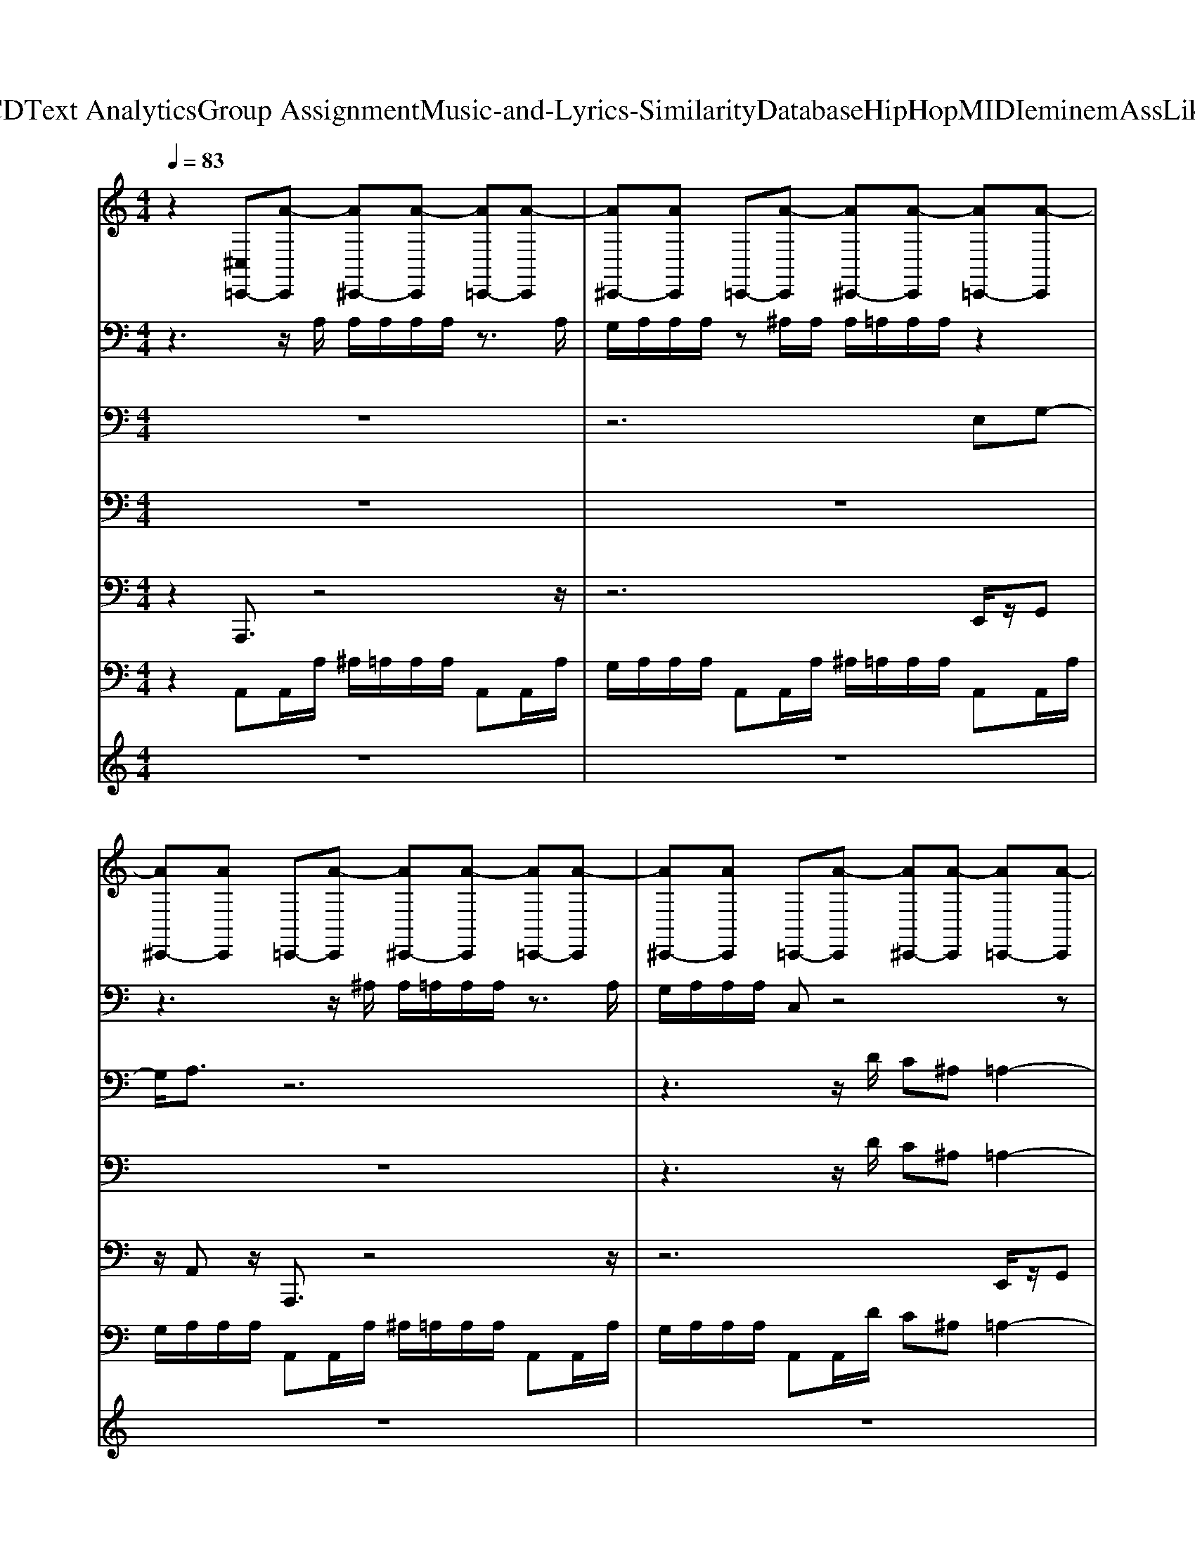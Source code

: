 X: 1
T: from D:\TCD\Text Analytics\Group Assignment\Music-and-Lyrics-Similarity\Database\HipHop\MIDI\eminem\AssLikeThat.mid
M: 4/4
L: 1/8
Q:1/4=83
K:C % 0 sharps
V:1
%%MIDI channel 10
%%clef treble
z2 [^C,=C,,-][A-C,,] [A^C,,-][A-C,,] [A=C,,-][A-C,,]| \
[A^C,,-][AC,,] =C,,-[A-C,,] [A^C,,-][A-C,,] [A=C,,-][A-C,,]| \
[A^C,,-][AC,,] =C,,-[A-C,,] [A^C,,-][A-C,,] [A=C,,-][A-C,,]| \
[A^C,,-][AC,,] =C,,-[A-C,,] [A^C,,-][A-C,,] [A=C,,-][A-C,,]|
[A^C,,-][AC,,] =C,,-[A-C,,] [A^C,,-][A-C,,] [A=C,,-][A-C,,]| \
[A^C,,-][AC,,] =C,,-[A-C,,] [A^C,,-][A-C,,] [A=C,,-][A-C,,]| \
[A^C,,-][AC,,] =C,,-[A-C,,] [A^C,,-][A-C,,] [A=C,,-][A-C,,]| \
[A^C,,-][AC,,] =C,,-[A-C,,] [A^C,,-][A-C,,] [A=C,,-][A-C,,]|
[A^C,,-][AC,,] =C,,-[A-C,,] [A^C,,-][A-C,,] [A=C,,-][A-C,,]| \
[A^C,,-][AC,,] =C,,-[A-C,,] [A^C,,-][A-C,,] [A=C,,-][A-C,,]| \
[A^C,,-][AC,,] =C,,-[A-C,,] [A^C,,-][A-C,,] [A=C,,-][A-C,,]| \
[A^C,,-][AC,,] =C,,-[A-C,,] [A^C,,-][A-C,,] [A=C,,-][A-C,,]|
[A^C,,-][AC,,] [C,=C,,-][A-C,,] [A^C,,-][A-C,,] [A=C,,-][A-C,,]| \
[A^C,,-][AC,,] =C,,-[A-C,,] [A^C,,-][A-C,,] [A=C,,-][A-C,,]| \
[A^C,,-][AC,,] =C,,-[A-C,,] [A^C,,-][A-C,,] [A=C,,-][A-C,,]| \
[A^C,,-][AC,,] =C,,-[A-C,,] [A^C,,-][A-C,,] [A=C,,-][A-C,,]|
[A^C,,-][AC,,] =C,,-[A-C,,] [A^C,,-][A-C,,] [A=C,,-][A-C,,]| \
[A^C,,-][AC,,] =C,,-[A-C,,] [A^C,,-][A-C,,] [A=C,,-][A-C,,]| \
[A^C,,-][AC,,] =C,,-[A-C,,] [A^C,,-][A-C,,] [A=C,,-][A-C,,]| \
[A^C,,-][AC,,] =C,,-[A-C,,] [A^C,,-][A-C,,] [A=C,,-][A-C,,]|
[A^C,,-][AC,,] =C,,-[A-C,,] [A^C,,-][A-C,,] [A=C,,-][A-C,,]| \
[A^C,,-][AC,,] =C,,-[A-C,,] [A^C,,-][A-C,,] [A=C,,-][A-C,,]| \
[A^C,,-][AC,,] =C,,-[A-C,,] [A^C,,-][A-C,,] [A=C,,-][A-C,,]| \
[A^C,,-][AC,,] =C,,-[A-C,,] [A^C,,-][A-C,,] [A=C,,-][A-C,,]|
[A^C,,-][AC,,] [C,=C,,-][A-C,,] [A^C,,-][A-C,,] [A=C,,-][A-C,,]| \
[A^C,,-][AC,,] =C,,-[A-C,,] [A^C,,-][A-C,,] [A=C,,-][A-C,,]| \
[A^C,,-][AC,,] =C,,-[A-C,,] [A^C,,-][A-C,,] [A=C,,-][A-C,,]| \
[A^C,,-][AC,,] =C,,-[A-C,,] [A^C,,-][A-C,,] [A=C,,-][A-C,,]|
[A^C,,-][AC,,] =C,,-[A-C,,] [A^C,,-][A-C,,] [A=C,,-][A-C,,]| \
[A^C,,-][AC,,] =C,,-[A-C,,] [A^C,,-][A-C,,] [A=C,,-][A-C,,]| \
[A^C,,-][AC,,] =C,,-[A-C,,] [A^C,,-][A-C,,] [A=C,,-][A-C,,]| \
[A^C,,-][AC,,] =C,,-[A-C,,] [A^C,,-][A-C,,] [A=C,,-][A-C,,]|
[A^C,,-][AC,,] =C,,-[A-C,,] [A^C,,-][A-C,,] [A=C,,-][A-C,,]| \
[A^C,,-][AC,,] =C,,-[A-C,,] [A^C,,-][A-C,,] [A=C,,-][A-C,,]| \
[A^C,,-][AC,,] =C,,-[A-C,,] [A^C,,-][A-C,,] [A=C,,-][A-C,,]| \
[A^C,,-][AC,,] =C,,-[A-C,,] [A^C,,-][A-C,,] [A=C,,-][A-C,,]|
[A^C,,-][AC,,] [C,=C,,-][A-C,,] [A^C,,-][A-C,,] [A=C,,-][A-C,,]| \
[A^C,,-][AC,,] =C,,-[A-C,,] [A^C,,-][A-C,,] [A=C,,-][A-C,,]| \
[A^C,,-][AC,,] =C,,-[A-C,,] [A^C,,-][A-C,,] [A=C,,-][A-C,,]| \
[A^C,,-][AC,,] =C,,-[A-C,,] [A^C,,-][A-C,,] [A=C,,-][A-C,,]|
[A^C,,-][AC,,] =C,,-[A-C,,] [A^C,,-][A-C,,] [A=C,,-][A-C,,]| \
[A^C,,-][AC,,] =C,,-[A-C,,] [A^C,,-][A-C,,] [A=C,,-][A-C,,]| \
[A^C,,-][AC,,] =C,,-[A-C,,] [A^C,,-][A-C,,] [A=C,,-][A-C,,]| \
[A^C,,-][AC,,] =C,,-[A-C,,] [A^C,,-][A-C,,] [A=C,,-][A-C,,]|
[A^C,,-][AC,,] =C,,-[A-C,,] [A^C,,-][A-C,,] [A=C,,-][A-C,,]| \
[A^C,,-][AC,,] =C,,-[A-C,,] [A^C,,-][A-C,,] [A=C,,-][A-C,,]| \
[A^C,,-][AC,,] =C,,-[A-C,,] [A^C,,-][A-C,,] [A=C,,-][A-C,,]| \
[A^C,,-][AC,,] =C,,-[A-C,,] [A^C,,-][A-C,,] [A=C,,-][A-C,,]|
[A^C,,-][AC,,] [C,=C,,-][A-C,,] [A^C,,-][A-C,,] [A=C,,-][A-C,,]| \
[A^C,,-][AC,,] =C,,-[A-C,,] [A^C,,-][A-C,,] [A=C,,-][A-C,,]| \
[A^C,,-][AC,,] =C,,-[A-C,,] [A^C,,-][A-C,,] [A=C,,-][A-C,,]| \
[A^C,,-][AC,,] =C,,-[A-C,,] [A^C,,-][A-C,,] [A=C,,-][A-C,,]|
[A^C,,-][AC,,] =C,,-[A-C,,] [A^C,,-][A-C,,] [A=C,,-][A-C,,]| \
[A^C,,-][AC,,] =C,,-[A-C,,] [A^C,,-][A-C,,] [A=C,,-][A-C,,]| \
[A^C,,-][AC,,] =C,,-[A-C,,] [A^C,,-][A-C,,] [A=C,,-][A-C,,]| \
[A^C,,-][AC,,] =C,,-[A-C,,] [A^C,,-][A-C,,] [A=C,,-][A-C,,]|
[A^C,,-][AC,,] =C,,-[A-C,,] [A^C,,-][A-C,,] [A=C,,-][A-C,,]| \
[A^C,,-][AC,,] =C,,-[A-C,,] [A^C,,-][A-C,,] [A=C,,-][A-C,,]| \
[A^C,,-][AC,,] =C,,-[A-C,,] [A^C,,-][A-C,,] [A=C,,-][A-C,,]| \
[A^C,,-][AC,,] =C,,-[A-C,,] [A^C,,-][A-C,,] [A=C,,-][A-C,,]|
[A^C,,-][AC,,] [C,=C,,-][A-C,,] [A^C,,-][A-C,,] [A=C,,-][A-C,,]| \
[A^C,,-][AC,,] =C,,-[A-C,,] [A^C,,-][A-C,,] [A=C,,-][A-C,,]| \
[A^C,,-][AC,,] =C,,-[A-C,,] [A^C,,-][A-C,,] [A=C,,-][A-C,,]| \
[A^C,,-][AC,,] =C,,-[A-C,,] [A^C,,-][A-C,,] [A=C,,-][A-C,,]|
[A^C,,-][AC,,] =C,,-[A-C,,] [A^C,,-][A-C,,] [A=C,,-][A-C,,]| \
[A^C,,-][AC,,] =C,,-[A-C,,] [A^C,,-][A-C,,] [A=C,,-][A-C,,]| \
[A^C,,-][AC,,] =C,,-[A-C,,] [A^C,,-][A-C,,] [A=C,,-][A-C,,]| \
[A^C,,-][AC,,] =C,,-[A-C,,] [A^C,,-][A-C,,] [A=C,,-][A-C,,]|
[A^C,,-][AC,,] =C,,-[A-C,,] [A^C,,-][A-C,,] [A=C,,-][A-C,,]| \
[A^C,,-][AC,,] =C,,-[A-C,,] [A^C,,-][A-C,,] [A=C,,-][A-C,,]| \
[A^C,,-][AC,,] =C,,-[A-C,,] [A^C,,-][A-C,,] [A=C,,-][A-C,,]| \
[A^C,,-][AC,,] =C,,-[A-C,,] [A^C,,-][A-C,,] [A=C,,-][A-C,,]|
[A^C,,-][AC,,] [C,=C,,-][A-C,,] [A^C,,-][A-C,,] [A=C,,-][A-C,,]| \
[A^C,,-][AC,,] =C,,-[A-C,,] [A^C,,-][A-C,,] [A=C,,-][A-C,,]| \
[A^C,,-][AC,,] =C,,-[A-C,,] [A^C,,-][A-C,,] [A=C,,-][A-C,,]| \
[A^C,,-][AC,,] =C,,-[A-C,,] [A^C,,-][A-C,,] [A=C,,-][A-C,,]|
[A^C,,-][AC,,] =C,,-[A-C,,] [A^C,,-][A-C,,] [A=C,,-][A-C,,]| \
[A^C,,-][AC,,] =C,,-[A-C,,] [A^C,,-][A-C,,] [A=C,,-][A-C,,]| \
[A^C,,-][AC,,] =C,,-[A-C,,] [A^C,,-][A-C,,] [A=C,,-][A-C,,]| \
[A^C,,-][AC,,] =C,,-[A-C,,] [A^C,,-][A-C,,] [A=C,,-][A-C,,]|
[A^C,,-][AC,,] [C,=C,,-][A-C,,] [A^C,,-][A-C,,] [A=C,,-][A-C,,]| \
[A^C,,-][AC,,] =C,,-[A-C,,] [A^C,,-][A-C,,] [A=C,,-][A-C,,]| \
[A^C,,-][AC,,] =C,,-[A-C,,] [A^C,,-][A-C,,] [A=C,,-][A-C,,]| \
[A^C,,-][AC,,] =C,,-[A-C,,] [A^C,,-][A-C,,] [A=C,,-][A-C,,]|
[A^C,,-][AC,,] =C,,-[A-C,,] [A^C,,-][A-C,,] [A=C,,-][A-C,,]| \
[A^C,,-][AC,,] =C,,-[A-C,,] [A^C,,-][A-C,,] [A=C,,-][A-C,,]| \
[A^C,,-][AC,,] =C,,-[A-C,,] [A^C,,-][A-C,,] [A=C,,-][A-C,,]| \
[A^C,,-][AC,,] =C,,-[A-C,,] [A^C,,-][A-C,,] [A=C,,-][A-C,,]|
A
V:2
%%MIDI program 85
z3z/2A,/2 A,/2A,/2A,/2A,/2 z3/2A,/2| \
G,/2A,/2A,/2A,/2 z^A,/2A,/2 A,/2=A,/2A,/2A,/2 z2| \
z3z/2^A,/2 A,/2=A,/2A,/2A,/2 z3/2A,/2| \
G,/2A,/2A,/2A,/2 C,z4z|
z3z/2^A,/2 A,/2=A,/2A,/2A,/2 z/2A,/2A,/2A,/2| \
G,/2A,/2A,/2A,/2 C,^A,/2A,/2 A,/2=A,/2A,/2A,/2 z2| \
z3z/2^A,/2 A,/2=A,/2A,/2A,/2 z3/2A,/2| \
G,/2A,/2A,/2A,/2 C,z4z|
z8| \
z8| \
z8| \
z8|
z8| \
z8| \
z8| \
z8|
z8| \
z8| \
z8| \
z8|
z8| \
z8| \
z8| \
z8|
z3z/2A,/2 A,/2A,/2A,/2A,/2 z3/2A,/2| \
G,/2A,/2A,/2A,/2 z^A,/2A,/2 A,/2=A,/2A,/2A,/2 z2| \
z3z/2^A,/2 A,/2=A,/2A,/2A,/2 z3/2A,/2| \
G,/2A,/2A,/2A,/2 C,z4z|
z3z/2^A,/2 A,/2=A,/2A,/2A,/2 z/2A,/2A,/2A,/2| \
G,/2A,/2A,/2A,/2 C,^A,/2A,/2 A,/2=A,/2A,/2A,/2 z2| \
z3z/2^A,/2 A,/2=A,/2A,/2A,/2 z3/2A,/2| \
G,/2A,/2A,/2A,/2 C,z4z|
z8| \
z8| \
z8| \
z8|
z8| \
z8| \
z8| \
z8|
z8| \
z8| \
z8| \
z8|
z8| \
z8| \
z8| \
z8|
z3z/2A,/2 A,/2A,/2A,/2A,/2 z3/2A,/2| \
G,/2A,/2A,/2A,/2 z^A,/2A,/2 A,/2=A,/2A,/2A,/2 z2| \
z3z/2^A,/2 A,/2=A,/2A,/2A,/2 z3/2A,/2| \
G,/2A,/2A,/2A,/2 C,z4z|
z3z/2^A,/2 A,/2=A,/2A,/2A,/2 z/2A,/2A,/2A,/2| \
G,/2A,/2A,/2A,/2 C,^A,/2A,/2 A,/2=A,/2A,/2A,/2 z2| \
z3z/2^A,/2 A,/2=A,/2A,/2A,/2 z3/2A,/2| \
G,/2A,/2A,/2A,/2 C,z4z|
z8| \
z8| \
z8| \
z8|
z8| \
z8| \
z8| \
z8|
z8| \
z8| \
z8| \
z8|
z8| \
z8| \
z8| \
z8|
z3z/2A,/2 A,/2A,/2A,/2A,/2 z3/2A,/2| \
G,/2A,/2A,/2A,/2 z^A,/2A,/2 A,/2=A,/2A,/2A,/2 z2| \
z3z/2^A,/2 A,/2=A,/2A,/2A,/2 z3/2A,/2| \
G,/2A,/2A,/2A,/2 C,z4z|
z3z/2^A,/2 A,/2=A,/2A,/2A,/2 z/2A,/2A,/2A,/2| \
G,/2A,/2A,/2A,/2 C,^A,/2A,/2 A,/2=A,/2A,/2A,/2 z2| \
z3z/2^A,/2 A,/2=A,/2A,/2A,/2 z3/2A,/2| \
G,/2A,/2A,/2A,/2 C,
V:3
z8| \
z6 
%%MIDI program 75
E,G,-| \
G,/2A,3/2 z6| \
z3z/2D/2 C^A, =A,2-|
A,3/2z6z/2| \
z6 E,G,-| \
G,/2A,3/2 z6| \
z3z/2D/2 C^A, =A,2-|
A,3/2z6z/2| \
z8| \
z8| \
z3z/2D/2 C^A, =A,2-|
A,3/2z6z/2| \
z6 
%%MIDI program 75
E,G,-| \
G,/2A,3/2 z6| \
z3z/2D/2 C^A, =A,2-|
A,3/2z6z/2| \
z6 E,G,-| \
G,/2A,3/2 z6| \
z3z/2D/2 C^A, =A,2-|
A,3/2z6z/2| \
z8| \
z8| \
z3z/2D/2 C^A, =A,2-|
A,3/2z6z/2| \
z6 
%%MIDI program 75
E,G,-| \
G,/2A,3/2 z6| \
z3z/2D/2 C^A, =A,2-|
A,3/2z6z/2| \
z6 E,G,-| \
G,/2A,3/2 z6| \
z3z/2D/2 C^A, =A,2-|
A,3/2z6z/2| \
z8| \
z8| \
z3z/2D/2 C^A, =A,2-|
A,3/2z6z/2| \
z6 
%%MIDI program 75
E,G,-| \
G,/2A,3/2 z6| \
z3z/2D/2 C^A, =A,2-|
A,3/2z6z/2| \
z6 E,G,-| \
G,/2A,3/2 z6| \
z3z/2D/2 C^A, =A,2-|
A,3/2z6z/2| \
z8| \
z8| \
z3z/2D/2 C^A, =A,2-|
A,3/2z6z/2| \
z6 
%%MIDI program 75
E,G,-| \
G,/2A,3/2 z6| \
z3z/2D/2 C^A, =A,2-|
A,3/2z6z/2| \
z6 E,G,-| \
G,/2A,3/2 z6| \
z3z/2D/2 C^A, =A,2-|
A,3/2z6z/2| \
z8| \
z8| \
z3z/2D/2 C^A, =A,2-|
A,3/2z6z/2| \
z6 
%%MIDI program 75
E,G,-| \
G,/2A,3/2 z6| \
z3z/2D/2 C^A, =A,2-|
A,3/2z6z/2| \
z6 E,G,-| \
G,/2A,3/2 z6| \
z3z/2D/2 C^A, =A,2-|
A,3/2z6z/2| \
z8| \
z8| \
z3z/2D/2 C^A, =A,2-|
A,3/2z6z/2| \
z6 
%%MIDI program 75
E,G,-| \
G,/2A,3/2 z6| \
z3z/2D/2 C^A, =A,2-|
A,3/2z6z/2| \
z6 E,G,-| \
G,/2A,3/2 z6| \
z3z/2D/2 C^A, =A,2-|
A,3/2z2D/2 C^A, =A,2-|A,3/2
V:4
z8| \
z8| \
z8| \
z3z/2
%%MIDI program 67
D/2 C^A, =A,2-|
A,3/2z6z/2| \
z8| \
z8| \
z3z/2D/2 C^A, =A,2|
z/2A,/2A,/2A,/2 ^A,=A,/2A,A,/2A,/2A,/2 G,A,/2z/2| \
A,/2A,/2A,/2A,/2 ^A,=A,/2z/2 A,/2A,/2A,/2A,/2 G,A,/2A,/2| \
A,/2A,/2A,/2A,/2 ^A,=A,/2A,/2 A,/2A,/2A,/2A,/2 G,A,/2z/2| \
A,/2A,/2A,/2A,<A,,D/2 C^A, =A,2-|
A,3/2z6z/2| \
z8| \
z8| \
z3z/2
%%MIDI program 67
D/2 C^A, =A,2-|
A,3/2z6z/2| \
z8| \
z8| \
z8|
z8| \
z8| \
z8| \
z8|
z8| \
z8| \
z8| \
z3z/2
%%MIDI program 67
D/2 C^A, =A,2-|
A,3/2z6z/2| \
z8| \
z8| \
z3z/2D/2 C^A, =A,2|
z/2A,/2A,/2A,/2 ^A,=A,/2A,A,/2A,/2A,/2 G,A,/2z/2| \
A,/2A,/2A,/2A,/2 ^A,=A,/2z/2 A,/2A,/2A,/2A,/2 G,A,/2A,/2| \
A,/2A,/2A,/2A,/2 ^A,=A,/2A,/2 A,/2A,/2A,/2A,/2 G,A,/2z/2| \
A,/2A,/2A,/2A,<A,,D/2 C^A, =A,2-|
A,3/2z6z/2| \
z8| \
z8| \
z3z/2
%%MIDI program 67
D/2 C^A, =A,2-|
A,3/2z6z/2| \
z8| \
z8| \
z8|
z8| \
z8| \
z8| \
z8|
z8| \
z8| \
z8| \
z3z/2
%%MIDI program 67
D/2 C^A, =A,2-|
A,3/2z6z/2| \
z8| \
z8| \
z3z/2D/2 C^A, =A,2|
z/2A,/2A,/2A,/2 ^A,=A,/2A,A,/2A,/2A,/2 G,A,/2z/2| \
A,/2A,/2A,/2A,/2 ^A,=A,/2z/2 A,/2A,/2A,/2A,/2 G,A,/2A,/2| \
A,/2A,/2A,/2A,/2 ^A,=A,/2A,/2 A,/2A,/2A,/2A,/2 G,A,/2z/2| \
A,/2A,/2A,/2A,<A,,D/2 C^A, =A,2-|
A,3/2z6z/2| \
z8| \
z8| \
z3z/2
%%MIDI program 67
D/2 C^A, =A,2-|
A,3/2z6z/2| \
z8| \
z8| \
z8|
z8| \
z8| \
z8| \
z8|
z8| \
z8| \
z8| \
z3z/2
%%MIDI program 67
D/2 C^A, =A,2-|
A,3/2z6z/2| \
z8| \
z8| \
z3z/2D/2 C^A, =A,2|
V:5
%%MIDI program 33
z2 A,,,3/2z4z/2| \
z6 E,,/2z/2G,,| \
z/2A,,z/2 A,,,3/2z4z/2| \
z6 E,,/2z/2G,,|
z/2A,,z/2 A,,,3/2z4z/2| \
z6 E,,/2z/2G,,| \
z/2A,,z/2 A,,,3/2z4z/2| \
z2 A,,,/2z/2G,,, z2 D,,/2z/2E,,|
z/2G,,,z/2 A,,,3/2z4z/2| \
z6 E,,/2z/2G,,| \
z/2A,,z/2 A,,,3/2z4z/2| \
z6 E,,/2z/2G,,|
z/2A,,z/2 A,,,3/2z4z/2| \
z6 E,,/2z/2G,,| \
z/2A,,z/2 A,,,3/2z4z/2| \
z6 E,,/2z/2G,,|
z/2A,,z/2 A,,,3/2z4z/2| \
z6 E,,/2z/2G,,| \
z/2A,,z/2 A,,,3/2z4z/2| \
z2 A,,,/2z/2G,,, z2 D,,/2z/2E,,|
z/2G,,,z/2 A,,,3/2z4z/2| \
z6 E,,/2z/2G,,| \
z/2A,,z/2 A,,,3/2z4z/2| \
z6 E,,/2z/2G,,|
z/2A,,z/2 A,,,3/2z4z/2| \
z6 E,,/2z/2G,,| \
z/2A,,z/2 A,,,3/2z4z/2| \
z6 E,,/2z/2G,,|
z/2A,,z/2 A,,,3/2z4z/2| \
z6 E,,/2z/2G,,| \
z/2A,,z/2 A,,,3/2z4z/2| \
z2 A,,,/2z/2G,,, z2 D,,/2z/2E,,|
z/2G,,,z/2 A,,,3/2z4z/2| \
z6 E,,/2z/2G,,| \
z/2A,,z/2 A,,,3/2z4z/2| \
z6 E,,/2z/2G,,|
z/2A,,z/2 A,,,3/2z4z/2| \
z6 E,,/2z/2G,,| \
z/2A,,z/2 A,,,3/2z4z/2| \
z6 E,,/2z/2G,,|
z/2A,,z/2 A,,,3/2z4z/2| \
z6 E,,/2z/2G,,| \
z/2A,,z/2 A,,,3/2z4z/2| \
z2 A,,,/2z/2G,,, z2 D,,/2z/2E,,|
z/2G,,,z/2 A,,,3/2z4z/2| \
z6 E,,/2z/2G,,| \
z/2A,,z/2 A,,,3/2z4z/2| \
z6 E,,/2z/2G,,|
z/2A,,z/2 A,,,3/2z4z/2| \
z6 E,,/2z/2G,,| \
z/2A,,z/2 A,,,3/2z4z/2| \
z6 E,,/2z/2G,,|
z/2A,,z/2 A,,,3/2z4z/2| \
z6 E,,/2z/2G,,| \
z/2A,,z/2 A,,,3/2z4z/2| \
z2 A,,,/2z/2G,,, z2 D,,/2z/2E,,|
z/2G,,,z/2 A,,,3/2z4z/2| \
z6 E,,/2z/2G,,| \
z/2A,,z/2 A,,,3/2z4z/2| \
z6 E,,/2z/2G,,|
z/2A,,z/2 A,,,3/2z4z/2| \
z6 E,,/2z/2G,,| \
z/2A,,z/2 A,,,3/2z4z/2| \
z6 E,,/2z/2G,,|
z/2A,,z/2 A,,,3/2z4z/2| \
z6 E,,/2z/2G,,| \
z/2A,,z/2 A,,,3/2z4z/2| \
z2 A,,,/2z/2G,,, z2 D,,/2z/2E,,|
z/2G,,,z/2 A,,,3/2z4z/2| \
z6 E,,/2z/2G,,| \
z/2A,,z/2 A,,,3/2z4z/2| \
z6 E,,/2z/2G,,|
z/2A,,z/2 A,,,3/2z4z/2| \
z6 E,,/2z/2G,,| \
z/2A,,z/2 A,,,3/2z4z/2| \
z6 E,,/2z/2G,,|
z/2A,,z/2 A,,,3/2z4z/2| \
z6 E,,/2z/2G,,| \
z/2A,,z/2 A,,,3/2z4z/2| \
z2 A,,,/2z/2G,,, z2 D,,/2z/2E,,|
z6 E,,/2z/2G,,| \
z/2A,,z/2 A,,,3/2z4z/2| \
z6 E,,/2z/2G,,| \
z/2A,,z/2 A,,,3/2z4z/2|
z6 E,,/2z/2G,,| \
z/2A,,z/2 A,,,3/2z4z/2| \
z6 E,,/2z/2G,,| \
z/2A,,z/2 A,,,3/2z4z/2|
z2 A,,,/2z/2G,,, z2 D,,/2z/2E,,|
V:6
%%MIDI program 104
z2 A,,A,,/2A,/2 ^A,/2=A,/2A,/2A,/2 A,,A,,/2A,/2| \
G,/2A,/2A,/2A,/2 A,,A,,/2A,/2 ^A,/2=A,/2A,/2A,/2 A,,A,,/2A,/2| \
G,/2A,/2A,/2A,/2 A,,A,,/2A,/2 ^A,/2=A,/2A,/2A,/2 A,,A,,/2A,/2| \
G,/2A,/2A,/2A,/2 A,,A,,/2D/2 C^A, =A,2-|
A,2 A,,A,,/2A,/2 ^A,/2=A,/2A,/2A,/2 A,,A,,/2A,/2| \
G,/2A,/2A,/2A,/2 A,,A,,/2A,/2 ^A,/2=A,/2A,/2A,/2 A,,A,,/2A,/2| \
G,/2A,/2A,/2A,/2 A,,A,,/2A,/2 ^A,/2=A,/2A,/2A,/2 A,,A,,/2A,/2| \
G,/2A,/2A,/2A,/2 A,,A,,/2D/2 C^A, =A,2-|
A,2 A,,A,,/2A,/2 ^A,/2=A,/2A,/2A,/2 A,,A,,/2A,/2| \
G,/2A,/2A,/2A,/2 A,,A,,/2A,/2 ^A,/2=A,/2A,/2A,/2 A,,A,,/2A,/2| \
G,/2A,/2A,/2A,/2 A,,A,,/2A,/2 ^A,/2=A,/2A,/2A,/2 A,,A,,/2A,/2| \
G,/2A,/2A,/2A,/2 A,,A,,/2D/2 C^A, =A,2-|
A,2 A,,A,,/2A,/2 ^A,/2=A,/2A,/2A,/2 A,,A,,/2A,/2| \
G,/2A,/2A,/2A,/2 A,,A,,/2A,/2 ^A,/2=A,/2A,/2A,/2 A,,A,,/2A,/2| \
G,/2A,/2A,/2A,/2 A,,A,,/2A,/2 ^A,/2=A,/2A,/2A,/2 A,,A,,/2A,/2| \
G,/2A,/2A,/2A,/2 A,,A,,/2D/2 C^A, =A,2-|
A,2 A,,A,,/2A,/2 ^A,/2=A,/2A,/2A,/2 A,,A,,/2A,/2| \
G,/2A,/2A,/2A,/2 A,,A,,/2A,/2 ^A,/2=A,/2A,/2A,/2 A,,A,,/2A,/2| \
G,/2A,/2A,/2A,/2 A,,A,,/2A,/2 ^A,/2=A,/2A,/2A,/2 A,,A,,/2A,/2| \
G,/2A,/2A,/2A,/2 A,,A,,/2D/2 C^A, =A,2-|
A,2 A,,A,,/2A,/2 ^A,/2=A,/2A,/2A,/2 A,,A,,/2A,/2| \
G,/2A,/2A,/2A,/2 A,,A,,/2A,/2 ^A,/2=A,/2A,/2A,/2 A,,A,,/2A,/2| \
G,/2A,/2A,/2A,/2 A,,A,,/2A,/2 ^A,/2=A,/2A,/2A,/2 A,,A,,/2A,/2| \
G,/2A,/2A,/2A,/2 A,,A,,/2D/2 C^A, =A,2-|
A,2 A,,A,,/2A,/2 ^A,/2=A,/2A,/2A,/2 A,,A,,/2A,/2| \
G,/2A,/2A,/2A,/2 A,,A,,/2A,/2 ^A,/2=A,/2A,/2A,/2 A,,A,,/2A,/2| \
G,/2A,/2A,/2A,/2 A,,A,,/2A,/2 ^A,/2=A,/2A,/2A,/2 A,,A,,/2A,/2| \
G,/2A,/2A,/2A,/2 A,,A,,/2D/2 C^A, =A,2-|
A,2 A,,A,,/2A,/2 ^A,/2=A,/2A,/2A,/2 A,,A,,/2A,/2| \
G,/2A,/2A,/2A,/2 A,,A,,/2A,/2 ^A,/2=A,/2A,/2A,/2 A,,A,,/2A,/2| \
G,/2A,/2A,/2A,/2 A,,A,,/2A,/2 ^A,/2=A,/2A,/2A,/2 A,,A,,/2A,/2| \
G,/2A,/2A,/2A,/2 A,,A,,/2D/2 C^A, =A,2-|
A,2 A,,A,,/2A,/2 ^A,/2=A,/2A,/2A,/2 A,,A,,/2A,/2| \
G,/2A,/2A,/2A,/2 A,,A,,/2A,/2 ^A,/2=A,/2A,/2A,/2 A,,A,,/2A,/2| \
G,/2A,/2A,/2A,/2 A,,A,,/2A,/2 ^A,/2=A,/2A,/2A,/2 A,,A,,/2A,/2| \
G,/2A,/2A,/2A,/2 A,,A,,/2D/2 C^A, =A,2-|
A,2 A,,A,,/2A,/2 ^A,/2=A,/2A,/2A,/2 A,,A,,/2A,/2| \
G,/2A,/2A,/2A,/2 A,,A,,/2A,/2 ^A,/2=A,/2A,/2A,/2 A,,A,,/2A,/2| \
G,/2A,/2A,/2A,/2 A,,A,,/2A,/2 ^A,/2=A,/2A,/2A,/2 A,,A,,/2A,/2| \
G,/2A,/2A,/2A,/2 A,,A,,/2D/2 C^A, =A,2-|
A,2 A,,A,,/2A,/2 ^A,/2=A,/2A,/2A,/2 A,,A,,/2A,/2| \
G,/2A,/2A,/2A,/2 A,,A,,/2A,/2 ^A,/2=A,/2A,/2A,/2 A,,A,,/2A,/2| \
G,/2A,/2A,/2A,/2 A,,A,,/2A,/2 ^A,/2=A,/2A,/2A,/2 A,,A,,/2A,/2| \
G,/2A,/2A,/2A,/2 A,,A,,/2D/2 C^A, =A,2-|
A,2 A,,A,,/2A,/2 ^A,/2=A,/2A,/2A,/2 A,,A,,/2A,/2| \
G,/2A,/2A,/2A,/2 A,,A,,/2A,/2 ^A,/2=A,/2A,/2A,/2 A,,A,,/2A,/2| \
G,/2A,/2A,/2A,/2 A,,A,,/2A,/2 ^A,/2=A,/2A,/2A,/2 A,,A,,/2A,/2| \
G,/2A,/2A,/2A,/2 A,,A,,/2D/2 C^A, =A,2-|
A,2 A,,A,,/2A,/2 ^A,/2=A,/2A,/2A,/2 A,,A,,/2A,/2| \
G,/2A,/2A,/2A,/2 A,,A,,/2A,/2 ^A,/2=A,/2A,/2A,/2 A,,A,,/2A,/2| \
G,/2A,/2A,/2A,/2 A,,A,,/2A,/2 ^A,/2=A,/2A,/2A,/2 A,,A,,/2A,/2| \
G,/2A,/2A,/2A,/2 A,,A,,/2D/2 C^A, =A,2-|
A,2 A,,A,,/2A,/2 ^A,/2=A,/2A,/2A,/2 A,,A,,/2A,/2| \
G,/2A,/2A,/2A,/2 A,,A,,/2A,/2 ^A,/2=A,/2A,/2A,/2 A,,A,,/2A,/2| \
G,/2A,/2A,/2A,/2 A,,A,,/2A,/2 ^A,/2=A,/2A,/2A,/2 A,,A,,/2A,/2| \
G,/2A,/2A,/2A,/2 A,,A,,/2D/2 C^A, =A,2-|
A,2 A,,A,,/2A,/2 ^A,/2=A,/2A,/2A,/2 A,,A,,/2A,/2| \
G,/2A,/2A,/2A,/2 A,,A,,/2A,/2 ^A,/2=A,/2A,/2A,/2 A,,A,,/2A,/2| \
G,/2A,/2A,/2A,/2 A,,A,,/2A,/2 ^A,/2=A,/2A,/2A,/2 A,,A,,/2A,/2| \
G,/2A,/2A,/2A,/2 A,,A,,/2D/2 C^A, =A,2-|
A,2 A,,A,,/2A,/2 ^A,/2=A,/2A,/2A,/2 A,,A,,/2A,/2| \
G,/2A,/2A,/2A,/2 A,,A,,/2A,/2 ^A,/2=A,/2A,/2A,/2 A,,A,,/2A,/2| \
G,/2A,/2A,/2A,/2 A,,A,,/2A,/2 ^A,/2=A,/2A,/2A,/2 A,,A,,/2A,/2| \
G,/2A,/2A,/2A,/2 A,,A,,/2D/2 C^A, =A,2-|
A,2 A,,A,,/2A,/2 ^A,/2=A,/2A,/2A,/2 A,,A,,/2A,/2| \
G,/2A,/2A,/2A,/2 A,,A,,/2A,/2 ^A,/2=A,/2A,/2A,/2 A,,A,,/2A,/2| \
G,/2A,/2A,/2A,/2 A,,A,,/2A,/2 ^A,/2=A,/2A,/2A,/2 A,,A,,/2A,/2| \
G,/2A,/2A,/2A,/2 A,,A,,/2D/2 C^A, =A,2-|
A,2 A,,A,,/2A,/2 ^A,/2=A,/2A,/2A,/2 A,,A,,/2A,/2| \
G,/2A,/2A,/2A,/2 A,,A,,/2A,/2 ^A,/2=A,/2A,/2A,/2 A,,A,,/2A,/2| \
G,/2A,/2A,/2A,/2 A,,A,,/2A,/2 ^A,/2=A,/2A,/2A,/2 A,,A,,/2A,/2| \
G,/2A,/2A,/2A,/2 A,,A,,/2D/2 C^A, =A,2-|
A,2 A,,A,,/2A,/2 ^A,/2=A,/2A,/2A,/2 A,,A,,/2A,/2| \
G,/2A,/2A,/2A,/2 A,,A,,/2A,/2 ^A,/2=A,/2A,/2A,/2 A,,A,,/2A,/2| \
G,/2A,/2A,/2A,/2 A,,A,,/2A,/2 ^A,/2=A,/2A,/2A,/2 A,,A,,/2A,/2| \
G,/2A,/2A,/2A,/2 A,,A,,/2D/2 C^A, =A,2-|
A,2 A,,A,,/2A,/2 ^A,/2=A,/2A,/2A,/2 A,,A,,/2A,/2| \
G,/2A,/2A,/2A,/2 A,,A,,/2A,/2 ^A,/2=A,/2A,/2A,/2 A,,A,,/2A,/2| \
G,/2A,/2A,/2A,/2 A,,A,,/2A,/2 ^A,/2=A,/2A,/2A,/2 A,,A,,/2A,/2| \
G,/2A,/2A,/2A,/2 A,,A,,/2D/2 C^A, =A,2-|
[A,-G,]/2[A,-A,]/2[A,-A,]/2[A,A,]/2 A,,A,,/2D/2 C^A, =A,2-| \
A,2 A,,A,,/2A,/2 ^A,/2=A,/2A,/2A,/2 A,,A,,/2A,/2| \
G,/2A,/2A,/2A,/2 A,,A,,/2A,/2 ^A,/2=A,/2A,/2A,/2 A,,A,,/2A,/2| \
G,/2A,/2A,/2A,/2 A,,A,,/2A,/2 ^A,/2=A,/2A,/2A,/2 A,,A,,/2A,/2|
G,/2A,/2A,/2A,/2 A,,A,,/2D/2 C^A, =A,2-| \
A,2 A,,A,,/2A,/2 ^A,/2=A,/2A,/2A,/2 A,,A,,/2A,/2| \
G,/2A,/2A,/2A,/2 A,,A,,/2A,/2 ^A,/2=A,/2A,/2A,/2 A,,A,,/2A,/2| \
G,/2A,/2A,/2A,/2 A,,A,,/2A,/2 ^A,/2=A,/2A,/2A,/2 A,,A,,/2A,/2|
G,/2A,/2A,/2A,/2 A,,A,,/2D/2 C^A, =A,2-|A,2 
V:7
z8| \
z8| \
z8| \
z8|
z3
%%MIDI program 110
A, ^A,^C D2-| \
DE FE D4-| \
DE2<^C2^A, =A,2-| \
A,8-|
A,2 z6| \
z8| \
z8| \
z8|
z8| \
z8| \
z8| \
z8|
z8| \
z8| \
z8| \
z8|
z8| \
z8| \
z8| \
z8|
z8| \
z8| \
z8| \
z8|
z3
%%MIDI program 110
A, ^A,^C D2-| \
DE FE D4-| \
DE2<^C2^A, =A,2-| \
A,8-|
A,2 z6| \
z8| \
z8| \
z8|
z8| \
z8| \
z8| \
z8|
z8| \
z8| \
z8| \
z8|
z8| \
z8| \
z8| \
z8|
z8| \
z8| \
z8| \
z8|
z3
%%MIDI program 110
A, ^A,^C D2-| \
DE FE D4-| \
DE2<^C2^A, =A,2-| \
A,8-|
A,2 z6| \
z8| \
z8| \
z8|
z8| \
z8| \
z8| \
z8|
z8| \
z8| \
z8| \
z8|
z8| \
z8| \
z8| \
z8|
z8| \
z8| \
z8| \
z8|
z3
%%MIDI program 110
A, ^A,^C D2-| \
DE FE D4-| \
DE2<^C2^A, =A,2-| \
A,8-|
A,2 z6| \
z8| \
z8| \
z8|
z8| \
z8| \
z3
%%MIDI program 110
A, ^A,^C D2-| \
DE FE D4-|
DE2<^C2^A, =A,2-|A,8-|A,2 
